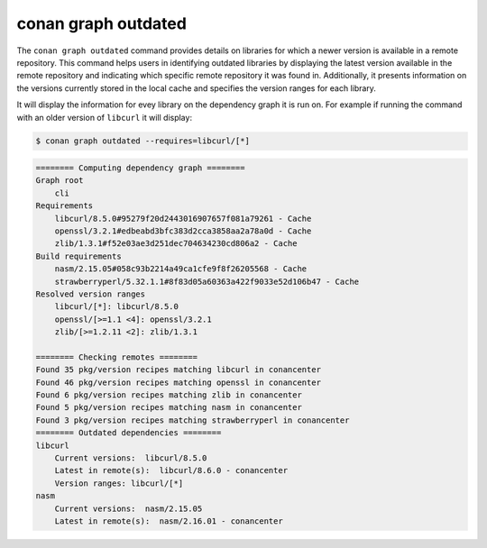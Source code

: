 .. _reference_graph_outdated:

conan graph outdated
====================

.. autocommand::
    :command: conan graph outdated -h


The ``conan graph outdated`` command provides details on libraries for which a newer version is available in a remote
repository. This command helps users in identifying outdated libraries by displaying the latest version available in
the remote repository and indicating which specific remote repository it was found in. Additionally, it presents
information on the versions currently stored in the local cache and specifies the version ranges for each library.

It will display the information for evey library on the dependency graph it is run on. For example if running
the command with an older version of ``libcurl`` it will display:

.. code-block:: bash

    $ conan graph outdated --requires=libcurl/[*]

.. code-block:: text

    ======== Computing dependency graph ========
    Graph root
        cli
    Requirements
        libcurl/8.5.0#95279f20d2443016907657f081a79261 - Cache
        openssl/3.2.1#edbeabd3bfc383d2cca3858aa2a78a0d - Cache
        zlib/1.3.1#f52e03ae3d251dec704634230cd806a2 - Cache
    Build requirements
        nasm/2.15.05#058c93b2214a49ca1cfe9f8f26205568 - Cache
        strawberryperl/5.32.1.1#8f83d05a60363a422f9033e52d106b47 - Cache
    Resolved version ranges
        libcurl/[*]: libcurl/8.5.0
        openssl/[>=1.1 <4]: openssl/3.2.1
        zlib/[>=1.2.11 <2]: zlib/1.3.1

    ======== Checking remotes ========
    Found 35 pkg/version recipes matching libcurl in conancenter
    Found 46 pkg/version recipes matching openssl in conancenter
    Found 6 pkg/version recipes matching zlib in conancenter
    Found 5 pkg/version recipes matching nasm in conancenter
    Found 3 pkg/version recipes matching strawberryperl in conancenter
    ======== Outdated dependencies ========
    libcurl
        Current versions:  libcurl/8.5.0
        Latest in remote(s):  libcurl/8.6.0 - conancenter
        Version ranges: libcurl/[*]
    nasm
        Current versions:  nasm/2.15.05
        Latest in remote(s):  nasm/2.16.01 - conancenter

